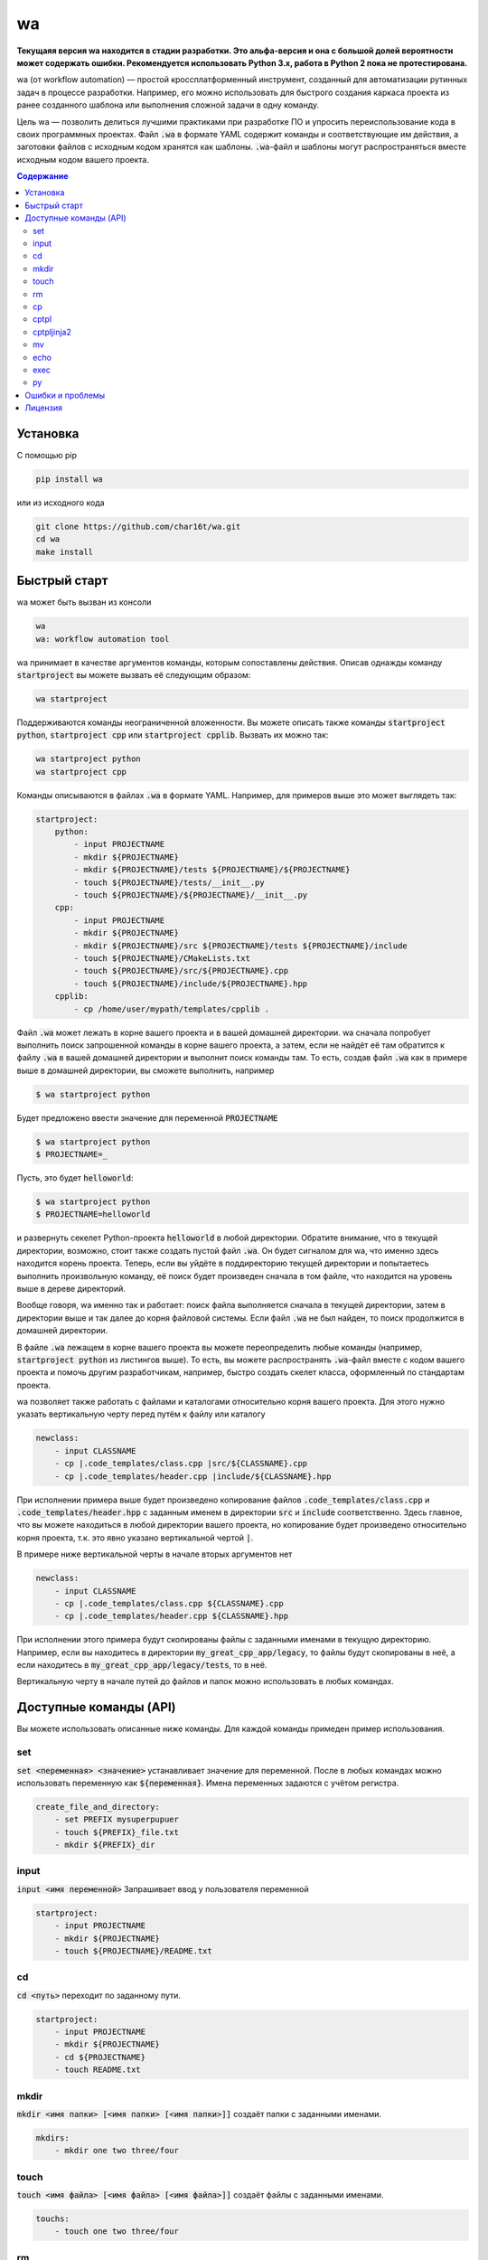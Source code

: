 wa
==

.. image:: https://badge.fury.io/py/wa.svg
    :target: https://pypi.python.org/pypi/wa

**Текущаяя версия wa находится в стадии разработки. Это альфа-версия и она с большой долей вероятности может содержать ошибки. Рекомендуется использовать Python 3.x, работа в Python 2 пока не протестирована.**

wa (от workflow automation) — простой кроссплатформенный инструмент, созданный для автоматизации рутинных задач в процессе разработки. Например, его можно использовать для быстрого создания каркаса проекта из ранее созданного шаблона или выполнения сложной задачи в одну команду.

Цель wa — позволить делиться лучшими практиками при разработке ПО и упросить переиспользование кода в своих программных проектах. Файл :code:`.wa` в формате YAML содержит команды и соответствующие им действия, а заготовки файлов с исходным кодом хранятся как шаблоны. :code:`.wa`-файл и шаблоны могут распространяться вместе исходным кодом вашего проекта.

.. contents:: Содержание
   :depth: 3

Установка
---------
С помощью pip

.. code-block:: bash
    
    pip install wa

или из исходного кода

.. code-block:: bash
    
    git clone https://github.com/char16t/wa.git
    cd wa
    make install

Быстрый старт
-------------
wa может быть вызван из консоли

.. code-block:: bash
    
    wa
    wa: workflow automation tool
    
wa принимает в качестве аргументов команды, которым сопоставлены действия. Описав однажды команду :code:`startproject` вы можете вызвать её следующим образом:

.. code-block:: bash
    
    wa startproject

Поддерживаются команды неограниченной вложенности. Вы можете описать также команды :code:`startproject python`, :code:`startproject cpp` или :code:`startproject cpplib`. Вызвать их можно так:

.. code-block:: bash
    
    wa startproject python
    wa startproject cpp
    
Команды описываются в файлах :code:`.wa` в формате YAML. Например, для примеров выше это может выглядеть так:

.. code-block:: yaml

    startproject:
        python:
            - input PROJECTNAME
            - mkdir ${PROJECTNAME}
            - mkdir ${PROJECTNAME}/tests ${PROJECTNAME}/${PROJECTNAME}
            - touch ${PROJECTNAME}/tests/__init__.py
            - touch ${PROJECTNAME}/${PROJECTNAME}/__init__.py
        cpp:
            - input PROJECTNAME
            - mkdir ${PROJECTNAME}
            - mkdir ${PROJECTNAME}/src ${PROJECTNAME}/tests ${PROJECTNAME}/include
            - touch ${PROJECTNAME}/CMakeLists.txt
            - touch ${PROJECTNAME}/src/${PROJECTNAME}.cpp
            - touch ${PROJECTNAME}/include/${PROJECTNAME}.hpp
        cpplib:
            - cp /home/user/mypath/templates/cpplib .

Файл :code:`.wa` может лежать в корне вашего проекта и в вашей домашней директории. wa сначала попробует выполнить поиск запрошенной команды в корне вашего проекта, а затем, если не найдёт её там обратится к файлу :code:`.wa` в вашей домашней директории и выполнит поиск команды там. То есть, создав файл :code:`.wa` как в примере выше в домашней директории, вы сможете выполнить, например

.. code-block:: bash
    
    $ wa startproject python

Будет предложено ввести значение для переменной :code:`PROJECTNAME`
    
.. code-block:: bash
    
    $ wa startproject python
    $ PROJECTNAME=_

Пусть, это будет :code:`helloworld`:

.. code-block:: bash
    
    $ wa startproject python
    $ PROJECTNAME=helloworld

и развернуть секелет Python-проекта :code:`helloworld` в любой директории. Обратите внимание, что в текущей директории, возможно, стоит также создать пустой файл :code:`.wa`. Он будет сигналом для wa, что именно здесь находится корень проекта. Теперь, если вы уйдёте в поддиректорию текущей директории и попытаетесь выполнить произвольную команду, её поиск будет произведен сначала в том файле, что находится на уровень выше в дереве директорий.

Вообще говоря, wa именно так и работает: поиск файла выполняется сначала в текущей директории, затем в директории выше и так далее до корня файловой системы. Если файл :code:`.wa` не был найден, то поиск продолжится в домашней директории.

В файле :code:`.wa` лежащем в корне вашего проекта вы можете переопределить любые команды (например, :code:`startproject python` из листингов выше). То есть, вы можете распространять :code:`.wa`-файл вместе с кодом вашего проекта и помочь другим разработчикам, например, быстро создать скелет класса, оформленный по стандартам проекта.

wa позволяет также работать с файлами и каталогами относительно корня вашего проекта. Для этого нужно указать вертикальную черту перед путём к файлу или каталогу

.. code-block:: yaml
    
    newclass:
        - input CLASSNAME
        - cp |.code_templates/class.cpp |src/${CLASSNAME}.cpp
        - cp |.code_templates/header.cpp |include/${CLASSNAME}.hpp
        
При исполнении примера выше будет произведено копирование файлов :code:`.code_templates/class.cpp` и :code:`.code_templates/header.hpp` с заданным именем в директории :code:`src` и :code:`include` соответственно. Здесь главное, что вы можете находиться в любой директории вашего проекта, но копирование будет произведено относительно корня проекта, т.к. это явно указано вертикальной чертой :code:`|`.

В примере ниже вертикальной черты в начале вторых аргументов нет

.. code-block:: yaml
    
    newclass:
        - input CLASSNAME
        - cp |.code_templates/class.cpp ${CLASSNAME}.cpp
        - cp |.code_templates/header.cpp ${CLASSNAME}.hpp

При исполнении этого примера будут скопированы файлы с заданными именами в текущую директорию. Например, если вы находитесь в директории :code:`my_great_cpp_app/legacy`, то файлы будут скопированы в неё, а если находитесь в :code:`my_great_cpp_app/legacy/tests`, то в неё.

Вертикальную черту в начале путей до файлов и папок можно использовать в любых командах.

Доступные команды (API)
-----------------------
Вы можете использовать описанные ниже команды. Для каждой команды примеден пример использования.

set
~~~
:code:`set <переменная> <значение>` устанавливает значение для переменной. После в любых командах можно использовать переменную как :code:`${переменная}`. Имена переменных задаются с учётом регистра.

.. code-block:: yaml
    
    create_file_and_directory:
        - set PREFIX mysuperpupuer
        - touch ${PREFIX}_file.txt
        - mkdir ${PREFIX}_dir

input
~~~~~
:code:`input <имя переменной>` Запрашивает ввод у пользователя переменной

.. code-block:: yaml
    
    startproject:
        - input PROJECTNAME
        - mkdir ${PROJECTNAME}
        - touch ${PROJECTNAME}/README.txt

cd
~~
:code:`cd <путь>` переходит по заданному пути.

.. code-block:: yaml
    
    startproject:
        - input PROJECTNAME
        - mkdir ${PROJECTNAME}
        - cd ${PROJECTNAME}
        - touch README.txt

mkdir
~~~~~
:code:`mkdir <имя папки> [<имя папки> [<имя папки>]]` создаёт папки с заданными именами.

.. code-block:: yaml
    
    mkdirs:
        - mkdir one two three/four

touch
~~~~~
:code:`touch <имя файла> [<имя файла> [<имя файла>]]` создаёт файлы с заданными именами.

.. code-block:: yaml
    
    touchs:
        - touch one two three/four

rm
~~
:code:`rm <имя файла или папки> [<имя файла или папки> [<имя файла или папки>]]` удаляет файлы и папки с заданными именами.

.. code-block:: yaml
    
    clean:
        - rm build
        - rm dist

cp
~~
:code:`cp <источник> <цель>` копирует из источника в цель.

.. code-block:: yaml
    
    license:
        - input LICENSE_NAME
        - cp /home/user/templates/${LICENSE_NAME}.template |LICENSE

cptpl
~~~~~
:code:`cptpl <источник> <цель>` копирует из источника в цель с заменой :code:`[[переменная]]` на значение переменной в именах файлов и папок и :code:`<<<переменная>>>` на значение переменной в содержимом файлов.

.. code-block:: yaml
    
    license:
        - input PROJECT_NAME PROJECT_DESCRIPTION PROJECT_LICENSE
        - cptpl /home/user/templates/cpp_lib |.

Первым аргументом указывается папка, содержащая шаблон, а вторым аргументом путь, куда этот шаблон будет скопирован. Например, для Python-проектов шаблон может выглядеть так: создадим каталог :code:`/home/user/templates/python` со следующим содержимым

.. code-block:: code
    
    [[PROJECT_NAME]]
        __init__.py
        [[PRPJECT_NAME]].py
    tests
        __init__.py

А в содержимое файла :code:`[[PRPJECT_NAME]].py` исправим на 

.. code-block:: code
    
    # This file is a part of <<<PROJECT_NAME>>>
    # Licensed under MIT. See LICENSE file for details
    # (c) 2015 <<<AUTHOR_NAME>>> <<<<AUTHOR_EMAIL>>>>
    
    def main():
        pass
        
    if __name__ == "__main__":
        main()

Теперь при вызове wa будет предложено ввести значения переменных, а затем шаблон будет скопирован. Так выглядит :code:`.wa`-файл

.. code-block:: yaml
    
    pyscaffold:
        - cptpl /home/user/templates/python |.

Обратите внимание, что в примере выше не требуется просить пользователя ввести нужные переменные. Запрос на ввод будет происходить автоматически, как только будет встречена незнакомая переменная.

Теперь нужно выполнить в консоли

.. code-block:: bash

    $ wa pyscaffold
    $ PROJECT_NAME=helloworld
    $ PROJECT_AUTHOR=Foo Bar
    $ AUTHOR_EMAIL=foo@bar.com

В результате, будет создана следующа структура директорий

.. code-block:: code
    
    helloworld
        __init__.py
        helloworld.py
    tests
        __init__.py

А файл :code:`helloworld/helloworld.py` будет иметь следующее содержимое

.. code-block:: code
    
    # This file is a part of helloworld
    # Licensed under MIT. See LICENSE file for details
    # (c) 2015 Foo Bar <foo@bar.com>
    
    def main():
        pass
        
    if __name__ == "__main__":
        main()

cptpljinja2
~~~~~~~~~~~
:code:`cptpljinja2 <источник> <цель>` копирует из источника в цель с заменой :code:`[[переменная]]` на значение переменной в именах файлов и папок, а содержимое компилирует из шаблонов Jinja2, которые лежат в файлах источника.

.. code-block:: yaml
    
    license:
        - input PROJECT_NAME PROJECT_DESCRIPTION PROJECT_LICENSE
        - cptpljinja2 /home/user/templates/cpp_lib |.

mv
~~
:code:`mv <источник> <цель>` перемещает файлы и папки из источника в цель.

.. code-block:: yaml
    
    to_legacy:
        - input CLASS
        - mv |src/${CLASS}.cpp |legacy/src/${CLASS}.cpp
        - mv |include/${CLASS}.hpp |legacy/include/${CLASS}.hpp

echo
~~~~
:code:`echo <соощение>` выводит сообщение на экран.

.. code-block:: yaml
    
    copy_large_file:
        - cp /home/12Gb.raw |.
        - echo Ok, copied

exec
~~~~
:code:`exec <команда>` выполняет команду в командной строке операционной системы.

.. code-block:: yaml
    
    test:
        - cd |.
        - exec make test

py
~~
:code:`py <имя файла> <функция>` функцию из файла в интерпретаторе Python.

.. code-block:: yaml
    
    test:
        - cd |.
        - py runtests.py main


Ошибки и проблемы
-----------------
О любых ошибках, по любым вопросам и с любыми предложениями вы можете написать на почту v.manenkov (at) gmail.com или создать задачу в Github Issues https://github.com/char16t/wa/issues

Лицензия
--------
Исходный код распространяется под лицензией MIT. Текст лицензии находится в файле LICENSE. 
